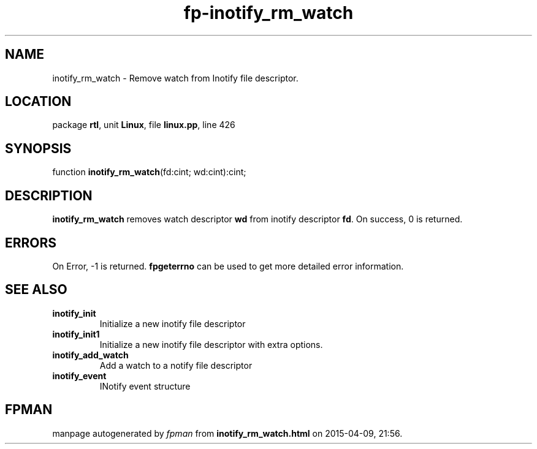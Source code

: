 .\" file autogenerated by fpman
.TH "fp-inotify_rm_watch" 3 "2014-03-14" "fpman" "Free Pascal Programmer's Manual"
.SH NAME
inotify_rm_watch - Remove watch from Inotify file descriptor.
.SH LOCATION
package \fBrtl\fR, unit \fBLinux\fR, file \fBlinux.pp\fR, line 426
.SH SYNOPSIS
function \fBinotify_rm_watch\fR(fd:cint; wd:cint):cint;
.SH DESCRIPTION
\fBinotify_rm_watch\fR removes watch descriptor \fBwd\fR from inotify descriptor \fBfd\fR. On success, 0 is returned.


.SH ERRORS
On Error, -1 is returned. \fBfpgeterrno\fR can be used to get more detailed error information.


.SH SEE ALSO
.TP
.B inotify_init
Initialize a new inotify file descriptor
.TP
.B inotify_init1
Initialize a new inotify file descriptor with extra options.
.TP
.B inotify_add_watch
Add a watch to a notify file descriptor
.TP
.B inotify_event
INotify event structure

.SH FPMAN
manpage autogenerated by \fIfpman\fR from \fBinotify_rm_watch.html\fR on 2015-04-09, 21:56.

